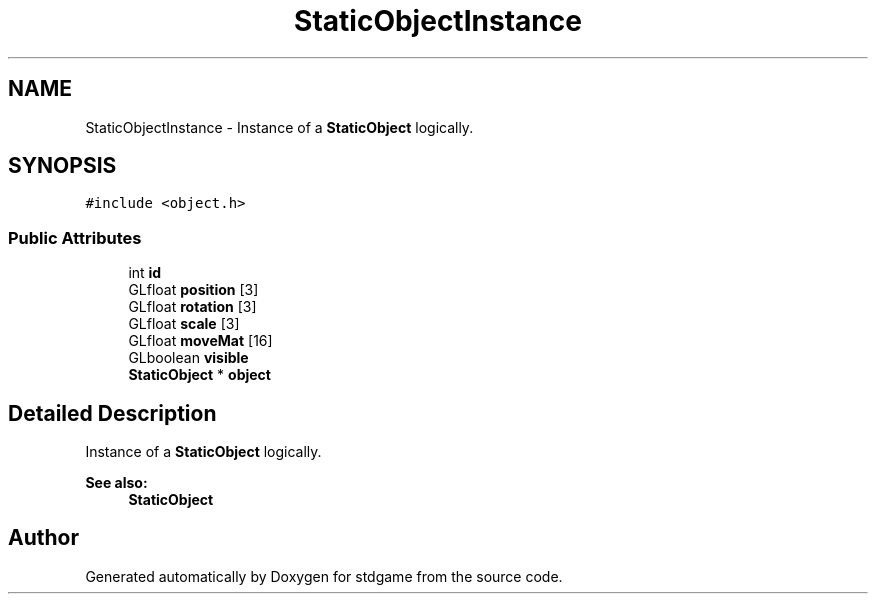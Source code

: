 .TH "StaticObjectInstance" 3 "Tue Dec 5 2017" "stdgame" \" -*- nroff -*-
.ad l
.nh
.SH NAME
StaticObjectInstance \- Instance of a \fBStaticObject\fP logically\&.  

.SH SYNOPSIS
.br
.PP
.PP
\fC#include <object\&.h>\fP
.SS "Public Attributes"

.in +1c
.ti -1c
.RI "int \fBid\fP"
.br
.ti -1c
.RI "GLfloat \fBposition\fP [3]"
.br
.ti -1c
.RI "GLfloat \fBrotation\fP [3]"
.br
.ti -1c
.RI "GLfloat \fBscale\fP [3]"
.br
.ti -1c
.RI "GLfloat \fBmoveMat\fP [16]"
.br
.ti -1c
.RI "GLboolean \fBvisible\fP"
.br
.ti -1c
.RI "\fBStaticObject\fP * \fBobject\fP"
.br
.in -1c
.SH "Detailed Description"
.PP 
Instance of a \fBStaticObject\fP logically\&. 


.PP
\fBSee also:\fP
.RS 4
\fBStaticObject\fP 
.RE
.PP


.SH "Author"
.PP 
Generated automatically by Doxygen for stdgame from the source code\&.

